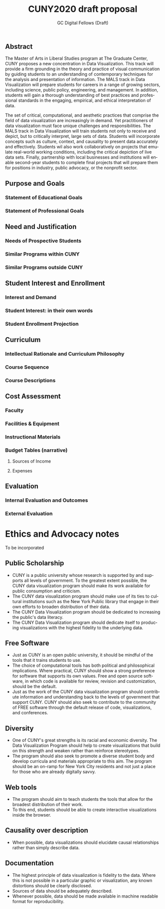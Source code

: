 #+OPTIONS: H:3 
#+OPTIONS: tex:dvipng
#+OPTIONS: toc:nil 
#+STARTUP: align oddeven lognotestate
#+SEQ_TODO: TODO(t) INPROGRESS(i) WAITING(w@) | DONE(d) CANCELED(c@)
#+TAGS:       Write(w) Update(u) Fix(f) Check(c) noexport(n) export(e)
#+Date:  
#+TITLE: CUNY2020 draft proposal
#+AUTHOR: GC Digital Fellows (Draft)
#+LANGUAGE:   en
#+EXCLUDE_TAGS: noexport


#+LATEX_HEADER: \usepackage{attrib}
#+LATEX_HEADER: \usepackage{amsmath}
#+LATEX_HEADER: \let\iint\undefined 
#+LATEX_HEADER: \let\iiint\undefined 
#+LATEX_HEADER: \usepackage{dsfont}
#+LATEX_HEADER: \usepackage[autostyle]{csquotes}
#+LATEX_HEADER: \usepackage[backend=biber,style=authoryear-icomp,sortlocale=de_DE,natbib=true,url=false, doi=true,eprint=false]{biblatex}
#+LATEX_HEADER: \addbibresource{mybib.bib}
#+LATEX_HEADER: \addbibresource{/Users/emisshula/research/citations/refs.bib} 
#+LATEX_HEADER: \usepackage[retainorgcmds]{IEEEtrantools}
#+LATEX_HEADER: \author{Misshula, Evan\\ \texttt{Criminal Justice, CUNY Graduate Center}}
#+LATEX_HEADER: \title{Demonstration Of Instrumental Variables And Control Function Methods}
# \bibliography{mybib.bib,/Users/emisshula/research/citations/refs.bib} 

** Abstract

The Master of Arts in Liberal Studies program at The Graduate Center, CUNY proposes a new concentration in Data Visualization. This track will provide a firm grounding in the theory and practice of visual communication by guiding students to an understanding of contemporary techniques for the analysis and presentation of information. The MALS track in Data Visualization will prepare students for careers in a range of growing sectors, including science, public policy, engineering, and management. In addition, students will gain a thorough understanding of best practices and professional standards in the engaging,  empirical, and ethical interpretation of data.

The set of critical, computational, and aesthetic practices that comprise the field of data visualization are increasingly in demand. Yet practitioners of data visualization must face unique challenges and responsibilities. The MALS track in Data Visualization will train students not only to receive and depict, but to critically interpret, large sets of data. Students will incorporate concepts such as culture, context, and causality to present data accurately and effectively. Students wil also work collaboratively on projects that emulate real-world working conditions, including the critical depiction of live data sets. Finally, partnership with local businesses and institutions will enable second-year students to complete final projects that will prepare them for positions in industry, public advocacy, or the nonprofit sector. 

** Purpose and Goals
*** Statement of Educational Goals
*** Statement of Professional Goals
** Need and Justification
*** Needs of Prospective Students
*** Similar Programs within CUNY
*** Similar Programs outside CUNY
** Student Interest and Enrollment
*** Interest and Demand
*** Student Interest: in their own words
*** Student Enrollment Projection
** Curriculum
*** Intellectual Rationale and Curriculum Philosophy
*** Course Sequence
*** Course Descriptions
** Cost Assessment
*** Faculty
*** Facilities & Equipment
*** Instructional Materials
*** Budget Tables (narrative)
**** Sources of Income
**** Expenses
** Evaluation
*** Internal Evaluation and Outcomes
*** External Evaluation





* Ethics and Advocacy notes
To be incorporated
** Public Scholarship
- CUNY is a public university whose research is supported by and supports all levels
  of government. To the greatest extent possible, the CUNY data visualization program
  should make its work available for public consumption and criticism.
- The CUNY data visualization program should make use of its ties to
  cultural institutions such as the New York Public library that 
  engage in their own efforts to broaden distribution of their data.
- The CUNY Data Visualization program should be dedicated to increasing the public's
  data literacy.
- The CUNY Data Visualization program should dedicate itself to producing
  visualizations with the highest fidelity to the underlying data.
** Free Software
- Just as CUNY is an open public university, it should be mindful of the tools 
  that it trains students to use.
- The choice of computational tools has both political and
  philosophical implications.  Where practical, CUNY should show a
  strong preference for software that supports its own values. Free and open source
  software, in which code is available for review, revision and customization,
  should be the default.
- Just as the work of the CUNY data visualization program should contribute information
  and understanding back to the levels of government that support CUNY.  CUNY should
  also seek to contribute to the community of FREE software through the default
  release of code, visualizations, and conferences.
** Diversity
- One of CUNY's great strengths is its racial and economic diversity. The Data Visualization
  Program should help to create visualizations that build on this strength and weaken 
  rather than reinforce stereotypes.
- The program should also seek to promote a diverse student body
  and develop curricula and materials appropriate to this aim. The program
  should be an on-ramp for New York City residents and not just a place
  for those who are already digitally savvy.
** Web tools
- The program should aim to teach students the tools that allow for
  the broadest distribution of their work.
- To this end, students should be able to create
  interactive visualizations inside the browser.
** Causality over description
- When possible, data visualizations should elucidate causal relationships
  rather than simply describe data.
** Documentation
- The highest principle of data visualization is fidelity to the data.
  Where this is not possible in a particular graphic or visualization,
  any known distortions should be clearly disclosed.
- Sources of data should be adequately described.
- Whenever possible, data should be made available in machine readable
  format for reproducibility.
  

